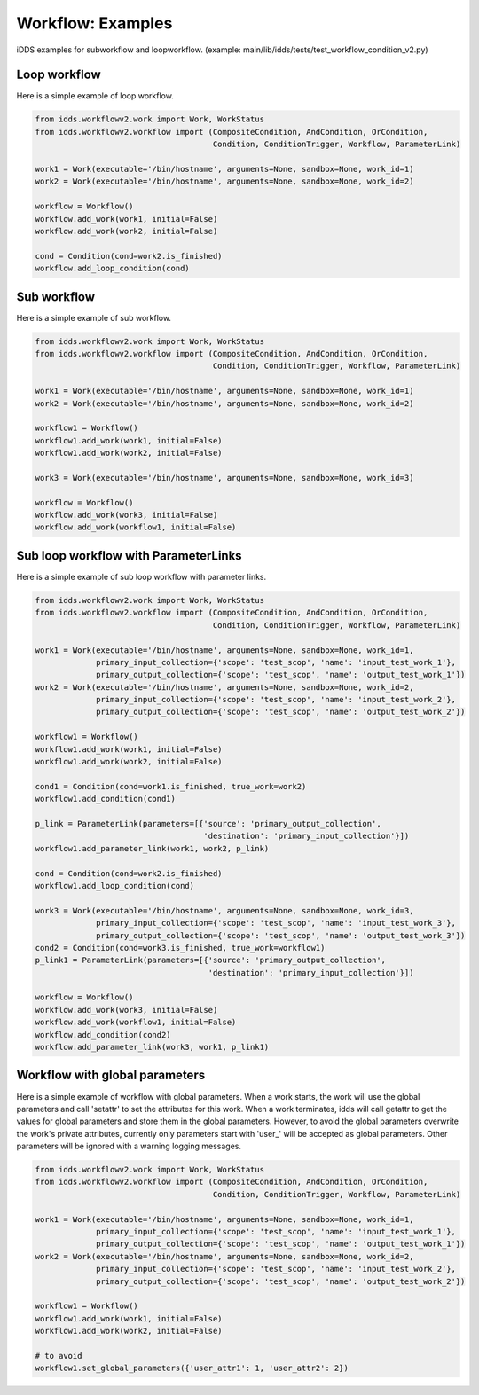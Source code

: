 Workflow: Examples
=============================

iDDS examples for subworkflow and loopworkflow.
(example: main/lib/idds/tests/test_workflow_condition_v2.py)

Loop workflow
~~~~~~~~~~~~~~~~~~~~~~~~

Here is a simple example of loop workflow.

.. code-block:: python

    from idds.workflowv2.work import Work, WorkStatus
    from idds.workflowv2.workflow import (CompositeCondition, AndCondition, OrCondition,
                                          Condition, ConditionTrigger, Workflow, ParameterLink)

    work1 = Work(executable='/bin/hostname', arguments=None, sandbox=None, work_id=1)
    work2 = Work(executable='/bin/hostname', arguments=None, sandbox=None, work_id=2)

    workflow = Workflow()
    workflow.add_work(work1, initial=False)
    workflow.add_work(work2, initial=False)

    cond = Condition(cond=work2.is_finished)
    workflow.add_loop_condition(cond)


Sub workflow
~~~~~~~~~~~~~~~~~~~~~~~

Here is a simple example of sub workflow.

.. code-block:: python

    from idds.workflowv2.work import Work, WorkStatus
    from idds.workflowv2.workflow import (CompositeCondition, AndCondition, OrCondition,
                                          Condition, ConditionTrigger, Workflow, ParameterLink)

    work1 = Work(executable='/bin/hostname', arguments=None, sandbox=None, work_id=1)
    work2 = Work(executable='/bin/hostname', arguments=None, sandbox=None, work_id=2)

    workflow1 = Workflow()
    workflow1.add_work(work1, initial=False)
    workflow1.add_work(work2, initial=False)

    work3 = Work(executable='/bin/hostname', arguments=None, sandbox=None, work_id=3)

    workflow = Workflow()
    workflow.add_work(work3, initial=False)
    workflow.add_work(workflow1, initial=False)

Sub loop workflow with ParameterLinks
~~~~~~~~~~~~~~~~~~~~~~~~~~~~~~~~~~~~~~~~

Here is a simple example of sub loop workflow with parameter links.

.. code-block:: python

    from idds.workflowv2.work import Work, WorkStatus
    from idds.workflowv2.workflow import (CompositeCondition, AndCondition, OrCondition,
                                          Condition, ConditionTrigger, Workflow, ParameterLink)

    work1 = Work(executable='/bin/hostname', arguments=None, sandbox=None, work_id=1,
                 primary_input_collection={'scope': 'test_scop', 'name': 'input_test_work_1'},
                 primary_output_collection={'scope': 'test_scop', 'name': 'output_test_work_1'})
    work2 = Work(executable='/bin/hostname', arguments=None, sandbox=None, work_id=2,
                 primary_input_collection={'scope': 'test_scop', 'name': 'input_test_work_2'},
                 primary_output_collection={'scope': 'test_scop', 'name': 'output_test_work_2'})

    workflow1 = Workflow()
    workflow1.add_work(work1, initial=False)
    workflow1.add_work(work2, initial=False)

    cond1 = Condition(cond=work1.is_finished, true_work=work2)
    workflow1.add_condition(cond1)

    p_link = ParameterLink(parameters=[{'source': 'primary_output_collection',
                                        'destination': 'primary_input_collection'}])
    workflow1.add_parameter_link(work1, work2, p_link)

    cond = Condition(cond=work2.is_finished)
    workflow1.add_loop_condition(cond)

    work3 = Work(executable='/bin/hostname', arguments=None, sandbox=None, work_id=3,
                 primary_input_collection={'scope': 'test_scop', 'name': 'input_test_work_3'},
                 primary_output_collection={'scope': 'test_scop', 'name': 'output_test_work_3'})
    cond2 = Condition(cond=work3.is_finished, true_work=workflow1)
    p_link1 = ParameterLink(parameters=[{'source': 'primary_output_collection',
                                         'destination': 'primary_input_collection'}])

    workflow = Workflow()
    workflow.add_work(work3, initial=False)
    workflow.add_work(workflow1, initial=False)
    workflow.add_condition(cond2)
    workflow.add_parameter_link(work3, work1, p_link1)


Workflow with global parameters
~~~~~~~~~~~~~~~~~~~~~~~~~~~~~~~~~~~~~~~

Here is a simple example of workflow with global parameters. When a work starts, the work will use the global parameters and call 'setattr' to set the attributes for this work. When a work terminates, idds will call getattr to get the values for global parameters and store them in the global parameters.
However, to avoid the global parameters overwrite the work's private attributes, currently only parameters start with 'user_' will be accepted as global parameters. Other parameters will be ignored with a warning logging messages.

.. code-block:: python

    from idds.workflowv2.work import Work, WorkStatus
    from idds.workflowv2.workflow import (CompositeCondition, AndCondition, OrCondition,
                                          Condition, ConditionTrigger, Workflow, ParameterLink)

    work1 = Work(executable='/bin/hostname', arguments=None, sandbox=None, work_id=1,
                 primary_input_collection={'scope': 'test_scop', 'name': 'input_test_work_1'},
                 primary_output_collection={'scope': 'test_scop', 'name': 'output_test_work_1'})
    work2 = Work(executable='/bin/hostname', arguments=None, sandbox=None, work_id=2,
                 primary_input_collection={'scope': 'test_scop', 'name': 'input_test_work_2'},
                 primary_output_collection={'scope': 'test_scop', 'name': 'output_test_work_2'})

    workflow1 = Workflow()
    workflow1.add_work(work1, initial=False)
    workflow1.add_work(work2, initial=False)

    # to avoid 
    workflow1.set_global_parameters({'user_attr1': 1, 'user_attr2': 2})
